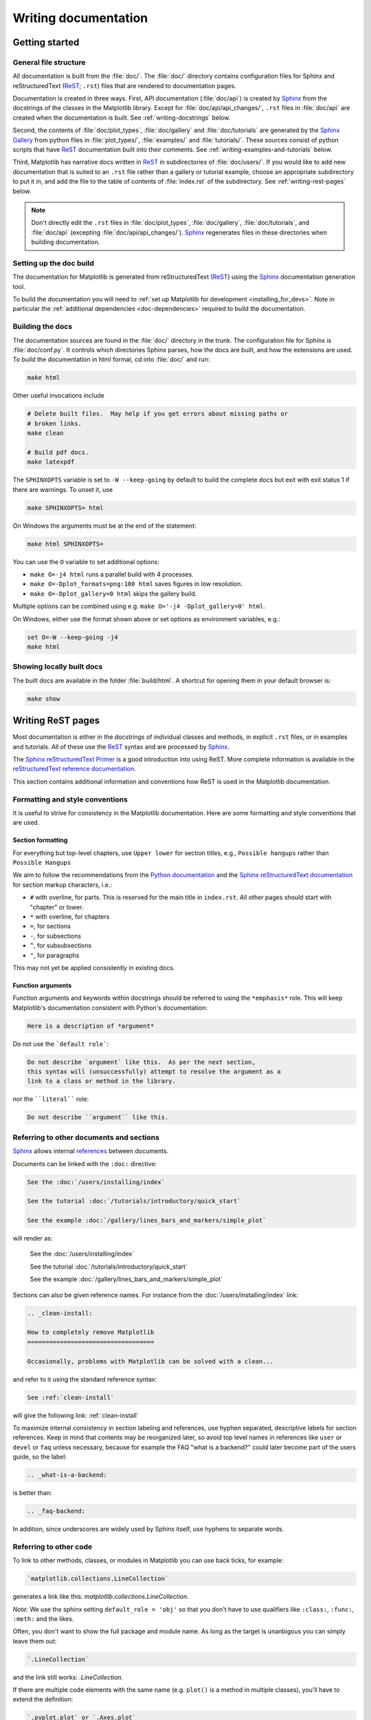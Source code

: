 .. _documenting-matplotlib:

=====================
Writing documentation
=====================

Getting started
===============

General file structure
----------------------

All documentation is built from the :file:`doc/`.  The :file:`doc/`
directory contains configuration files for Sphinx and reStructuredText
(ReST_; ``.rst``) files that are rendered to documentation pages.

Documentation is created in three ways.  First, API documentation
(:file:`doc/api`) is created by Sphinx_ from
the docstrings of the classes in the Matplotlib library.  Except for
:file:`doc/api/api_changes/`,  ``.rst`` files in :file:`doc/api` are created
when the documentation is built.  See :ref:`writing-docstrings` below.

Second, the contents of :file:`doc/plot_types`, :file:`doc/gallery` and
:file:`doc/tutorials` are generated by the `Sphinx Gallery`_ from python
files in :file:`plot_types/`, :file:`examples/` and :file:`tutorials/`.
These sources consist of python scripts that have ReST_ documentation built
into their comments.  See :ref:`writing-examples-and-tutorials` below.

Third, Matplotlib has narrative docs written in ReST_ in subdirectories of
:file:`doc/users/`.  If you would like to add new documentation that is suited
to an ``.rst`` file rather than a gallery or tutorial example, choose an
appropriate subdirectory to put it in, and add the file to the table of
contents of :file:`index.rst` of the subdirectory.  See
:ref:`writing-rest-pages` below.

.. note::

  Don't directly edit the ``.rst`` files in :file:`doc/plot_types`,
  :file:`doc/gallery`,  :file:`doc/tutorials`, and :file:`doc/api`
  (excepting :file:`doc/api/api_changes/`).  Sphinx_ regenerates
  files in these directories when building documentation.

Setting up the doc build
------------------------

The documentation for Matplotlib is generated from reStructuredText (ReST_)
using the Sphinx_ documentation generation tool.

To build the documentation you will need to
:ref:`set up Matplotlib for development <installing_for_devs>`. Note in
particular the :ref:`additional dependencies <doc-dependencies>` required to
build the documentation.

Building the docs
-----------------

The documentation sources are found in the :file:`doc/` directory in the trunk.
The configuration file for Sphinx is :file:`doc/conf.py`. It controls which
directories Sphinx parses, how the docs are built, and how the extensions are
used. To build the documentation in html format, cd into :file:`doc/` and run:

.. code-block:: sh

   make html

Other useful invocations include

.. code-block:: sh

   # Delete built files.  May help if you get errors about missing paths or
   # broken links.
   make clean

   # Build pdf docs.
   make latexpdf

The ``SPHINXOPTS`` variable is set to ``-W --keep-going`` by default to build
the complete docs but exit with exit status 1 if there are warnings.  To unset
it, use

.. code-block:: sh

   make SPHINXOPTS= html

On Windows the arguments must be at the end of the statement:

.. code-block:: bat

   make html SPHINXOPTS=

You can use the ``O`` variable to set additional options:

* ``make O=-j4 html`` runs a parallel build with 4 processes.
* ``make O=-Dplot_formats=png:100 html`` saves figures in low resolution.
* ``make O=-Dplot_gallery=0 html`` skips the gallery build.

Multiple options can be combined using e.g. ``make O='-j4 -Dplot_gallery=0'
html``.

On Windows, either use the format shown above or set options as environment variables, e.g.:

.. code-block:: bat

   set O=-W --keep-going -j4
   make html

Showing locally built docs
--------------------------

The built docs are available in the folder :file:`build/html`. A shortcut
for opening them in your default browser is:

.. code-block:: sh

   make show

.. _writing-rest-pages:

Writing ReST pages
==================

Most documentation is either in the docstrings of individual
classes and methods, in explicit ``.rst`` files, or in examples and tutorials.
All of these use the ReST_ syntax and are processed by Sphinx_.

The `Sphinx reStructuredText Primer
<https://www.sphinx-doc.org/en/master/usage/restructuredtext/basics.html>`_ is
a good introduction into using ReST. More complete information is available in
the `reStructuredText reference documentation
<https://docutils.sourceforge.io/rst.html#reference-documentation>`_.

This section contains additional information and conventions how ReST is used
in the Matplotlib documentation.

Formatting and style conventions
--------------------------------

It is useful to strive for consistency in the Matplotlib documentation.  Here
are some formatting and style conventions that are used.

Section formatting
~~~~~~~~~~~~~~~~~~

For everything but top-level chapters,  use ``Upper lower`` for
section titles, e.g., ``Possible hangups`` rather than ``Possible
Hangups``

We aim to follow the recommendations from the
`Python documentation <https://devguide.python.org/documenting/#sections>`_
and the `Sphinx reStructuredText documentation <https://www.sphinx-doc.org/en/master/usage/restructuredtext/basics.html#sections>`_
for section markup characters, i.e.:

- ``#`` with overline, for parts. This is reserved for the main title in
  ``index.rst``. All other pages should start with "chapter" or lower.
- ``*`` with overline, for chapters
- ``=``, for sections
- ``-``, for subsections
- ``^``, for subsubsections
- ``"``, for paragraphs

This may not yet be applied consistently in existing docs.

Function arguments
~~~~~~~~~~~~~~~~~~

Function arguments and keywords within docstrings should be referred to using
the ``*emphasis*`` role. This will keep Matplotlib's documentation consistent
with Python's documentation:

.. code-block:: rst

  Here is a description of *argument*

Do not use the ```default role```:

.. code-block:: rst

   Do not describe `argument` like this.  As per the next section,
   this syntax will (unsuccessfully) attempt to resolve the argument as a
   link to a class or method in the library.

nor the ````literal```` role:

.. code-block:: rst

   Do not describe ``argument`` like this.


.. _internal-section-refs:

Referring to other documents and sections
-----------------------------------------

Sphinx_ allows internal references_ between documents.

Documents can be linked with the ``:doc:`` directive:

.. code-block:: rst

   See the :doc:`/users/installing/index`

   See the tutorial :doc:`/tutorials/introductory/quick_start`

   See the example :doc:`/gallery/lines_bars_and_markers/simple_plot`

will render as:

  See the :doc:`/users/installing/index`

  See the tutorial :doc:`/tutorials/introductory/quick_start`

  See the example :doc:`/gallery/lines_bars_and_markers/simple_plot`

Sections can also be given reference names.  For instance from the
:doc:`/users/installing/index` link:

.. code-block:: rst

   .. _clean-install:

   How to completely remove Matplotlib
   ===================================

   Occasionally, problems with Matplotlib can be solved with a clean...

and refer to it using the standard reference syntax:

.. code-block:: rst

   See :ref:`clean-install`

will give the following link: :ref:`clean-install`

To maximize internal consistency in section labeling and references,
use hyphen separated, descriptive labels for section references.
Keep in mind that contents may be reorganized later, so
avoid top level names in references like ``user`` or ``devel``
or ``faq`` unless necessary, because for example the FAQ "what is a
backend?" could later become part of the users guide, so the label:

.. code-block:: rst

   .. _what-is-a-backend:

is better than:

.. code-block:: rst

   .. _faq-backend:

In addition, since underscores are widely used by Sphinx itself, use
hyphens to separate words.

.. _referring-to-other-code:

Referring to other code
-----------------------

To link to other methods, classes, or modules in Matplotlib you can use
back ticks, for example:

.. code-block:: rst

  `matplotlib.collections.LineCollection`

generates a link like this: `matplotlib.collections.LineCollection`.

*Note:* We use the sphinx setting ``default_role = 'obj'`` so that you don't
have to use qualifiers like ``:class:``, ``:func:``, ``:meth:`` and the likes.

Often, you don't want to show the full package and module name. As long as the
target is unanbigous you can simply leave them out:

.. code-block:: rst

  `.LineCollection`

and the link still works: `.LineCollection`.

If there are multiple code elements with the same name (e.g. ``plot()`` is a
method in multiple classes), you'll have to extend the definition:

.. code-block:: rst

  `.pyplot.plot` or `.Axes.plot`

These will show up as `.pyplot.plot` or `.Axes.plot`. To still show only the
last segment you can add a tilde as prefix:

.. code-block:: rst

  `~.pyplot.plot` or `~.Axes.plot`

will render as `~.pyplot.plot` or `~.Axes.plot`.

Other packages can also be linked via
`intersphinx <http://www.sphinx-doc.org/en/master/ext/intersphinx.html>`_:

.. code-block:: rst

  `numpy.mean`

will return this link: `numpy.mean`.  This works for Python, Numpy, Scipy,
and Pandas (full list is in :file:`doc/conf.py`).  If external linking fails,
you can check the full list of referenceable objects with the following
commands::

  python -m sphinx.ext.intersphinx 'https://docs.python.org/3/objects.inv'
  python -m sphinx.ext.intersphinx 'https://numpy.org/doc/stable/objects.inv'
  python -m sphinx.ext.intersphinx 'https://docs.scipy.org/doc/scipy/objects.inv'
  python -m sphinx.ext.intersphinx 'https://pandas.pydata.org/pandas-docs/stable/objects.inv'

.. _rst-figures-and-includes:

Including figures and files
---------------------------

Image files can directly included in pages with the ``image::`` directive.
e.g., :file:`tutorials/intermediate/constrainedlayout_guide.py` displays
a couple of static images::

  # .. image:: /_static/constrained_layout_1b.png
  #    :align: center


Files can be included verbatim.  For instance the ``LICENSE`` file is included
at :ref:`license-agreement` using ::

    .. literalinclude:: ../../LICENSE/LICENSE

The examples directory is copied to :file:`doc/gallery` by sphinx-gallery,
so plots from the examples directory can be included using

.. code-block:: rst

    .. plot:: gallery/lines_bars_and_markers/simple_plot.py

Note that the python script that generates the plot is referred to, rather than
any plot that is created.  Sphinx-gallery will provide the correct reference
when the documentation is built.


.. _writing-docstrings:

Writing docstrings
==================

Most of the API documentation is written in docstrings. These are comment
blocks in source code that explain how the code works.

.. note::

   Some parts of the documentation do not yet conform to the current
   documentation style. If in doubt, follow the rules given here and not what
   you may see in the source code. Pull requests updating docstrings to
   the current style are very welcome.

All new or edited docstrings should conform to the `numpydoc docstring guide`_.
Much of the ReST_ syntax discussed above (:ref:`writing-rest-pages`) can be
used for links and references.  These docstrings eventually populate the
:file:`doc/api` directory and form the reference documentation for the
library.

Example docstring
-----------------

An example docstring looks like:

.. code-block:: python

    def hlines(self, y, xmin, xmax, colors=None, linestyles='solid',
               label='', **kwargs):
        """
        Plot horizontal lines at each *y* from *xmin* to *xmax*.

        Parameters
        ----------
        y : float or array-like
            y-indexes where to plot the lines.

        xmin, xmax : float or array-like
            Respective beginning and end of each line. If scalars are
            provided, all lines will have the same length.

        colors : list of colors, default: :rc:`lines.color`

        linestyles : {'solid', 'dashed', 'dashdot', 'dotted'}, optional

        label : str, default: ''

        Returns
        -------
        `~matplotlib.collections.LineCollection`

        Other Parameters
        ----------------
        data : indexable object, optional
            DATA_PARAMETER_PLACEHOLDER
        **kwargs :  `~matplotlib.collections.LineCollection` properties.

        See Also
        --------
        vlines : vertical lines
        axhline : horizontal line across the Axes
        """

See the `~.Axes.hlines` documentation for how this renders.

The Sphinx_ website also contains plenty of documentation_ concerning ReST
markup and working with Sphinx in general.

Formatting conventions
----------------------

The basic docstring conventions are covered in the `numpydoc docstring guide`_
and the Sphinx_ documentation.  Some Matplotlib-specific formatting conventions
to keep in mind:

Quote positions
~~~~~~~~~~~~~~~
The quotes for single line docstrings are on the same line (pydocstyle D200)::

    def get_linewidth(self):
        """Return the line width in points."""

The quotes for multi-line docstrings are on separate lines (pydocstyle D213)::

        def set_linestyle(self, ls):
        """
        Set the linestyle of the line.

        [...]
        """

Function arguments
~~~~~~~~~~~~~~~~~~
Function arguments and keywords within docstrings should be referred to
using the ``*emphasis*`` role. This will keep Matplotlib's documentation
consistent with Python's documentation:

.. code-block:: rst

  If *linestyles* is *None*, the default is 'solid'.

Do not use the ```default role``` or the ````literal```` role:

.. code-block:: rst

  Neither `argument` nor ``argument`` should be used.


Quotes for strings
~~~~~~~~~~~~~~~~~~
Matplotlib does not have a convention whether to use single-quotes or
double-quotes.  There is a mixture of both in the current code.

Use simple single or double quotes when giving string values, e.g.

.. code-block:: rst

  If 'tight', try to figure out the tight bbox of the figure.

  No ``'extra'`` literal quotes.

The use of extra literal quotes around the text is discouraged. While they
slightly improve the rendered docs, they are cumbersome to type and difficult
to read in plain-text docs.

Parameter type descriptions
~~~~~~~~~~~~~~~~~~~~~~~~~~~
The main goal for parameter type descriptions is to be readable and
understandable by humans. If the possible types are too complex use a
simplification for the type description and explain the type more
precisely in the text.

Generally, the `numpydoc docstring guide`_ conventions apply. The following
rules expand on them where the numpydoc conventions are not specific.

Use ``float`` for a type that can be any number.

Use ``(float, float)`` to describe a 2D position. The parentheses should be
included to make the tuple-ness more obvious.

Use ``array-like`` for homogeneous numeric sequences, which could
typically be a numpy.array. Dimensionality may be specified using ``2D``,
``3D``, ``n-dimensional``. If you need to have variables denoting the
sizes of the dimensions, use capital letters in brackets
(``(M, N) array-like``). When referring to them in the text they are easier
read and no special formatting is needed. Use ``array`` instead of
``array-like`` for return types if the returned object is indeed a numpy array.

``float`` is the implicit default dtype for array-likes. For other dtypes
use ``array-like of int``.

Some possible uses::

  2D array-like
  (N,) array-like
  (M, N) array-like
  (M, N, 3) array-like
  array-like of int

Non-numeric homogeneous sequences are described as lists, e.g.::

  list of str
  list of `.Artist`

Referencing types
~~~~~~~~~~~~~~~~~
Generally, the rules from referring-to-other-code_ apply. More specifically:

Use full references ```~matplotlib.colors.Normalize``` with an
abbreviation tilde in parameter types. While the full name helps the
reader of plain text docstrings, the HTML does not need to show the full
name as it links to it. Hence, the ``~``-shortening keeps it more readable.

Use abbreviated links ```.Normalize``` in the text.

.. code-block:: rst

   norm : `~matplotlib.colors.Normalize`, optional
        A `.Normalize` instance is used to scale luminance data to 0, 1.

Default values
~~~~~~~~~~~~~~
As opposed to the numpydoc guide, parameters need not be marked as
*optional* if they have a simple default:

- use ``{name} : {type}, default: {val}`` when possible.
- use ``{name} : {type}, optional`` and describe the default in the text if
  it cannot be explained sufficiently in the recommended manner.

The default value should provide semantic information targeted at a human
reader. In simple cases, it restates the value in the function signature.
If applicable, units should be added.

.. code-block:: rst

   Prefer:
       interval : int, default: 1000ms
   over:
       interval : int, default: 1000

If *None* is only used as a sentinel value for "parameter not specified", do
not document it as the default. Depending on the context, give the actual
default, or mark the parameter as optional if not specifying has no particular
effect.

.. code-block:: rst

   Prefer:
       dpi : float, default: :rc:`figure.dpi`
   over:
       dpi : float, default: None

   Prefer:
       textprops : dict, optional
           Dictionary of keyword parameters to be passed to the
           `~matplotlib.text.Text` instance contained inside TextArea.
   over:
       textprops : dict, default: None
           Dictionary of keyword parameters to be passed to the
           `~matplotlib.text.Text` instance contained inside TextArea.


``See also`` sections
~~~~~~~~~~~~~~~~~~~~~
Sphinx automatically links code elements in the definition blocks of ``See
also`` sections. No need to use backticks there::

   See Also
   --------
   vlines : vertical lines
   axhline : horizontal line across the Axes

Wrapping parameter lists
~~~~~~~~~~~~~~~~~~~~~~~~
Long parameter lists should be wrapped using a ``\`` for continuation and
starting on the new line without any indent (no indent because pydoc will
parse the docstring and strip the line continuation so that indent would
result in a lot of whitespace within the line):

.. code-block:: python

  def add_axes(self, *args, **kwargs):
      """
      ...

      Parameters
      ----------
      projection : {'aitoff', 'hammer', 'lambert', 'mollweide', 'polar', \
  'rectilinear'}, optional
          The projection type of the axes.

      ...
      """

Alternatively, you can describe the valid parameter values in a dedicated
section of the docstring.

rcParams
~~~~~~~~
rcParams can be referenced with the custom ``:rc:`` role:
:literal:`:rc:\`foo\`` yields ``rcParams["foo"] = 'default'``, which is a link
to the :file:`matplotlibrc` file description.

Setters and getters
-------------------

Artist properties are implemented using setter and getter methods (because
Matplotlib predates the Python `property` decorator).
By convention, these setters and getters are named ``set_PROPERTYNAME`` and
``get_PROPERTYNAME``; the list of properties thusly defined on an artist and
their values can be listed by the `~.pyplot.setp` and `~.pyplot.getp` functions.

The Parameters block of property setter methods is parsed to document the
accepted values, e.g. the docstring of `.Line2D.set_linestyle` starts with

.. code-block:: python

   def set_linestyle(self, ls):
       """
       Set the linestyle of the line.

       Parameters
       ----------
       ls : {'-', '--', '-.', ':', '', (offset, on-off-seq), ...}
           etc.
       """

which results in the following line in the output of ``plt.setp(line)`` or
``plt.setp(line, "linestyle")``::

    linestyle or ls: {'-', '--', '-.', ':', '', (offset, on-off-seq), ...}

In some rare cases (mostly, setters which accept both a single tuple and an
unpacked tuple), the accepted values cannot be documented in such a fashion;
in that case, they can be documented as an ``.. ACCEPTS:`` block, e.g. for
`.axes.Axes.set_xlim`:

.. code-block:: python

   def set_xlim(self, ...):
       """
       Set the x-axis view limits.

       Parameters
       ----------
       left : float, optional
           The left xlim in data coordinates. Passing *None* leaves the
           limit unchanged.

           The left and right xlims may also be passed as the tuple
           (*left*, *right*) as the first positional argument (or as
           the *left* keyword argument).

           .. ACCEPTS: (bottom: float, top: float)

       right : float, optional
           etc.
       """

Note that the leading ``..`` makes the ``.. ACCEPTS:`` block a reST comment,
hiding it from the rendered docs.

Keyword arguments
-----------------

.. note::

  The information in this section is being actively discussed by the
  development team, so use the docstring interpolation only if necessary.
  This section has been left in place for now because this interpolation
  is part of the existing documentation.

Since Matplotlib uses a lot of pass-through ``kwargs``, e.g., in every function
that creates a line (`~.pyplot.plot`, `~.pyplot.semilogx`, `~.pyplot.semilogy`,
etc.), it can be difficult for the new user to know which ``kwargs`` are
supported.  Matplotlib uses a docstring interpolation scheme to support
documentation of every function that takes a ``**kwargs``.  The requirements
are:

1. single point of configuration so changes to the properties don't
   require multiple docstring edits.

2. as automated as possible so that as properties change, the docs
   are updated automatically.

The ``@_docstring.interpd`` decorator implements this.  Any function accepting
`.Line2D` pass-through ``kwargs``, e.g., `matplotlib.axes.Axes.plot`, can list
a summary of the `.Line2D` properties, as follows:

.. code-block:: python

  # in axes.py
  @_docstring.interpd
  def plot(self, *args, **kwargs):
      """
      Some stuff omitted

      Other Parameters
      ----------------
      scalex, scaley : bool, default: True
          These parameters determine if the view limits are adapted to the
          data limits. The values are passed on to `autoscale_view`.

      **kwargs : `.Line2D` properties, optional
          *kwargs* are used to specify properties like a line label (for
          auto legends), linewidth, antialiasing, marker face color.
          Example::

          >>> plot([1, 2, 3], [1, 2, 3], 'go-', label='line 1', linewidth=2)
          >>> plot([1, 2, 3], [1, 4, 9], 'rs', label='line 2')

          If you specify multiple lines with one plot call, the kwargs apply
          to all those lines. In case the label object is iterable, each
          element is used as labels for each set of data.

          Here is a list of available `.Line2D` properties:

          %(Line2D:kwdoc)s
      """

The ``%(Line2D:kwdoc)`` syntax makes ``interpd`` lookup an `.Artist` subclass
named ``Line2D``, and call `.artist.kwdoc` on that class.  `.artist.kwdoc`
introspects the subclass and summarizes its properties as a substring, which
gets interpolated into the docstring.

Note that this scheme does not work for decorating an Artist's ``__init__``, as
the subclass and its properties are not defined yet at that point.  Instead,
``@_docstring.interpd`` can be used to decorate the class itself -- at that
point, `.artist.kwdoc` can list the properties and interpolate them into
``__init__.__doc__``.


Inheriting docstrings
---------------------

If a subclass overrides a method but does not change the semantics, we can
reuse the parent docstring for the method of the child class. Python does this
automatically, if the subclass method does not have a docstring.

Use a plain comment ``# docstring inherited`` to denote the intention to reuse
the parent docstring. That way we do not accidentally create a docstring in
the future::

    class A:
        def foo():
            """The parent docstring."""
            pass

    class B(A):
        def foo():
            # docstring inherited
            pass


.. _docstring-adding-figures:

Adding figures
--------------

As above (see :ref:`rst-figures-and-includes`), figures in the examples gallery
can be referenced with a ``.. plot::`` directive pointing to the python script
that created the figure.  For instance the `~.Axes.legend` docstring references
the file :file:`examples/text_labels_and_annotations/legend.py`:

.. code-block:: python

    """
    ...

    Examples
    --------

    .. plot:: gallery/text_labels_and_annotations/legend.py
    """

Note that ``examples/text_labels_and_annotations/legend.py`` has been mapped to
``gallery/text_labels_and_annotations/legend.py``, a redirection that may be
fixed in future re-organization of the docs.

Plots can also be directly placed inside docstrings.  Details are in
:doc:`/api/sphinxext_plot_directive_api`.  A short example is:

.. code-block:: python

    """
    ...

    Examples
    --------

    .. plot::
       import matplotlib.image as mpimg
       img = mpimg.imread('_static/stinkbug.png')
       imgplot = plt.imshow(img)
    """

An advantage of this style over referencing an example script is that the
code will also appear in interactive docstrings.

.. _writing-examples-and-tutorials:

Writing examples and tutorials
==============================

Examples and tutorials are python scripts that are run by `Sphinx Gallery`_
to create a gallery of images in the :file:`/doc/gallery` and
:file:`/doc/tutorials` directories respectively.  To exclude an example
from having an plot generated insert "sgskip" somewhere in the filename.

The format of these files is relatively straightforward.  Properly
formatted comment blocks are treated as ReST_ text, the code is
displayed, and figures are put into the built page.

For instance the example :doc:`/gallery/lines_bars_and_markers/simple_plot`
example is generated from
:file:`/examples/lines_bars_and_markers/simple_plot.py`, which looks like:

.. code-block:: python

    """
    ===========
    Simple Plot
    ===========

    Create a simple plot.
    """
    import matplotlib.pyplot as plt
    import numpy as np

    # Data for plotting
    t = np.arange(0.0, 2.0, 0.01)
    s = 1 + np.sin(2 * np.pi * t)

    # Note that using plt.subplots below is equivalent to using
    # fig = plt.figure and then ax = fig.add_subplot(111)
    fig, ax = plt.subplots()
    ax.plot(t, s)

    ax.set(xlabel='time (s)', ylabel='voltage (mV)',
           title='About as simple as it gets, folks')
    ax.grid()
    plt.show()

The first comment block is treated as ReST_ text.  The other comment blocks
render as comments in :doc:`/gallery/lines_bars_and_markers/simple_plot`.

Tutorials are made with the exact same mechanism, except they are longer, and
typically have more than one comment block (i.e.
:doc:`/tutorials/introductory/quick_start`).  The first comment block
can be the same as the example above.  Subsequent blocks of ReST text
are delimited by a line of ``###`` characters:

.. code-block:: python

    """
    ===========
    Simple Plot
    ===========

    Create a simple plot.
    """
    ...
    ax.grid()
    plt.show()

    ##########################################################################
    # Second plot
    # ===========
    #
    # This is a second plot that is very nice

    fig, ax = plt.subplots()
    ax.plot(np.sin(range(50)))

In this way text, code, and figures are output in a "notebook" style.

References for sphinx-gallery
-----------------------------

The showcased Matplotlib functions should be listed in an admonition at the
bottom as follows

.. code-block:: python

    ###############################################################################
    #
    # .. admonition:: References
    #
    #    The use of the following functions, methods, classes and modules is shown
    #    in this example:
    #
    #    - `matplotlib.axes.Axes.fill` / `matplotlib.pyplot.fill`
    #    - `matplotlib.axes.Axes.axis` / `matplotlib.pyplot.axis`

This allows sphinx-gallery to place an entry to the example in the
mini-gallery of the mentioned functions. Whether or not a function is mentioned
here should be decided depending on if a mini-gallery link prominently helps
to illustrate that function; e.g. mention ``matplotlib.pyplot.subplots`` only
in examples that are about laying out subplots, not in every example that uses
it.

Functions that exist in ``pyplot`` as well as in Axes or Figure should mention
both references no matter which one is used in the example code. The ``pyplot``
reference should always be the second to mention; see the example above.

Order of examples in the gallery
--------------------------------

The order of the sections of the :ref:`tutorials` and the :ref:`gallery`, as
well as the order of the examples within each section are determined in a
two step process from within the :file:`/doc/sphinxext/gallery_order.py`:

* *Explicit order*: This file contains a list of folders for the section order
  and a list of examples for the subsection order. The order of the items
  shown in the doc pages is the order those items appear in those lists.
* *Implicit order*: If a folder or example is not in those lists, it will be
  appended after the explicitly ordered items and all of those additional
  items will be ordered by pathname (for the sections) or by filename
  (for the subsections).

As a consequence, if you want to let your example appear in a certain
position in the gallery, extend those lists with your example.
In case no explicit order is desired or necessary, still make sure
to name your example consistently, i.e. use the main function or subject
of the example as first word in the filename; e.g. an image example
should ideally be named similar to :file:`imshow_mynewexample.py`.

Miscellaneous
=============

Moving documentation
--------------------

Sometimes it is desirable to move or consolidate documentation.  With no
action this will lead to links either going dead (404) or pointing to old
versions of the documentation.  Preferable is to replace the old page
with an html refresh that immediately redirects the viewer to the new
page. So, for example we move ``/doc/topic/old_info.rst`` to
``/doc/topic/new_info.rst``.  We remove ``/doc/topic/old_info.rst`` and
in ``/doc/topic/new_info.rst`` we insert a ``redirect-from`` directive that
tells sphinx to still make the old file with the html refresh/redirect in it
(probably near the top of the file to make it noticeable)

.. code-block:: rst

   .. redirect-from:: /topic/old_info

In the built docs this will yield an html file
``/build/html/topic/old_info.html`` that has a refresh to ``new_info.html``.
If the two files are in different subdirectories:

.. code-block:: rst

   .. redirect-from:: /old_topic/old_info2

will yield an html file ``/build/html/old_topic/old_info2.html`` that has a
(relative) refresh to ``../topic/new_info.html``.

Use the full path for this directive, relative to the doc root at
``https://matplotlib.org/stable/``.  So ``/old_topic/old_info2`` would be
found by users at ``http://matplotlib.org/stable/old_topic/old_info2``.
For clarity, do not use relative links.


Adding animations
-----------------

Animations are scraped automatically by Sphinx-gallery. If this is not
desired,
there is also a Matplotlib Google/Gmail account with username ``mplgithub``
which was used to setup the github account but can be used for other
purposes, like hosting Google docs or Youtube videos.  You can embed a
Matplotlib animation in the docs by first saving the animation as a
movie using :meth:`matplotlib.animation.Animation.save`, and then
uploading to `Matplotlib's Youtube
channel <https://www.youtube.com/user/matplotlib>`_ and inserting the
embedding string youtube provides like:

.. code-block:: rst

  .. raw:: html

     <iframe width="420" height="315"
       src="https://www.youtube.com/embed/32cjc6V0OZY"
       frameborder="0" allowfullscreen>
     </iframe>

An example save command to generate a movie looks like this

.. code-block:: python

    ani = animation.FuncAnimation(fig, animate, np.arange(1, len(y)),
        interval=25, blit=True, init_func=init)

    ani.save('double_pendulum.mp4', fps=15)

Contact Michael Droettboom for the login password to upload youtube videos of
google docs to the mplgithub account.

.. _inheritance-diagrams:

Generating inheritance diagrams
-------------------------------

Class inheritance diagrams can be generated with the Sphinx
`inheritance-diagram`_ directive.

.. _inheritance-diagram: https://www.sphinx-doc.org/en/master/usage/extensions/inheritance.html

Example:

.. code-block:: rst

    .. inheritance-diagram:: matplotlib.patches matplotlib.lines matplotlib.text
       :parts: 2

.. inheritance-diagram:: matplotlib.patches matplotlib.lines matplotlib.text
   :parts: 2


Navbar and style
----------------

Matplotlib has a few subprojects that share the same navbar and style, so these
are centralized as a sphinx theme at
`mpl_sphinx_theme <https://github.com/matplotlib/mpl-sphinx-theme>`_.  Changes to the
style or topbar should be made there to propagate across all subprojects.

.. TODO: Add section about uploading docs

.. _ReST: https://docutils.sourceforge.io/rst.html
.. _Sphinx: http://www.sphinx-doc.org
.. _documentation: https://www.sphinx-doc.org/en/master/contents.html
.. _index: http://www.sphinx-doc.org/markup/para.html#index-generating-markup
.. _`Sphinx Gallery`: https://sphinx-gallery.readthedocs.io/en/latest/
.. _references: https://www.sphinx-doc.org/en/stable/usage/restructuredtext/roles.html
.. _`numpydoc docstring guide`: https://numpydoc.readthedocs.io/en/latest/format.html
